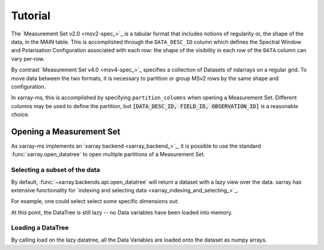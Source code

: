 Tutorial
========

The `Measurement Set v2.0 <msv2-spec_>`_ is a tabular format that
includes notions of regularity or, the shape of the data, in the MAIN table.
This is accomplished through the ``DATA_DESC_ID`` column which defines the
Spectral Window and Polarisation Configuration associated with each row:
the shape of the visibility in each row of the ``DATA`` column can
vary per-row.

By contrast `Measurement Set v4.0 <msv4-spec_>`_ specifies a
collection of Datasets of ndarrays on a regular grid.
To move data between the two formats, it is necessary to partition
or group MSv2 rows by the same shape and configuration.

In xarray-ms, this is accomplished by specifying ``partition_columns``
when opening a Measurement Set.
Different columns may be used to define the partition, but
:code:`[DATA_DESC_ID, FIELD_ID, OBSERVATION_ID]` is a reasonable choice.

Opening a Measurement Set
-------------------------

As xarray-ms implements an `xarray backend <xarray_backend_>`_,
it is possible to use the standard :func:`xarray.open_datatree`
to open multiple partitions of a Measurement Set.

.. ipython:: python
  :okwarning:

  import xarray_ms
  from xarray_ms.testing.simulator import simulate
  from xarray.backends.api import open_datatree

  # Simulate a Measurement Set with 2 channel and polarisation configurations
  ms = simulate("test.ms", data_description=[
    (8, ("XX", "XY", "YX", "YY")),
    (4, ("RR", "LL"))])

  dt = open_datatree(ms, partition_columns=[
      "DATA_DESC_ID",
      "FIELD_ID",
      "OBSERVATION_ID"])

  dt

Selecting a subset of the data
++++++++++++++++++++++++++++++

By default, :func:`~xarray.backends.api.open_datatree` will return a dataset
with a lazy view over the data.
xarray has extensive functionality for
`indexing and selecting data <xarray_indexing_and_selecting_>`_.

For example, one could select select some specific dimensions out:

.. ipython:: python

  dt = open_datatree(ms,
    partition_columns=["DATA_DESC_ID", "FIELD_ID", "OBSERVATION_ID"])

  subdt = dt.isel(time=slice(1, 3), baseline=[1, 3, 5], frequency=slice(2, 4))
  subdt

At this point, the DataTree is still lazy -- no Data variables have been loaded
into memory.

Loading a DataTree
++++++++++++++++++

By calling load on the lazy datatree, all the Data Variables are loaded onto the
dataset as numpy arrays.

.. ipython:: python

  subdt.load()
